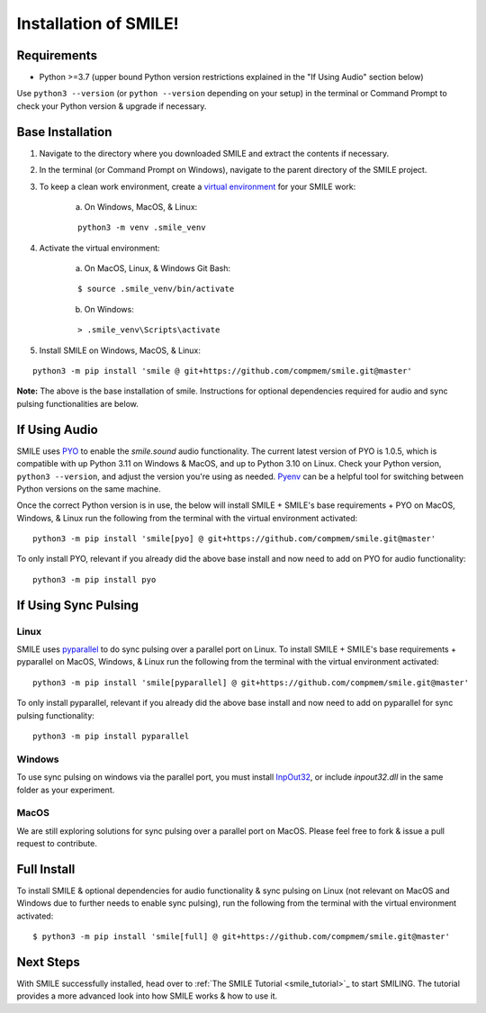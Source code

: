 ============================
Installation of SMILE!
============================


Requirements
============

- Python >=3.7 (upper bound Python version restrictions explained in the "If Using Audio" section below)

Use ``python3 --version`` (or ``python --version`` depending on your setup) in the terminal or Command Prompt to check your Python version & upgrade if necessary.


Base Installation
=================

1. Navigate to the directory where you downloaded SMILE and extract the contents if necessary.

2. In the terminal (or Command Prompt on Windows), navigate to the parent directory of the SMILE project.

3. To keep a clean work environment, create a `virtual environment <https://docs.python.org/3/library/venv.html>`_ for your SMILE work:

    a. On Windows, MacOS, & Linux:
    
    ::

        python3 -m venv .smile_venv

4. Activate the virtual environment:

    a. On MacOS, Linux, & Windows Git Bash: 
    
    ::

        $ source .smile_venv/bin/activate

    b. On Windows: 
    
    ::

        > .smile_venv\Scripts\activate

5. Install SMILE on Windows, MacOS, & Linux: 

::

    python3 -m pip install 'smile @ git+https://github.com/compmem/smile.git@master'

**Note:** The above is the base installation of smile. Instructions for optional dependencies required for audio and sync pulsing functionalities are below.


If Using Audio
==============

SMILE uses `PYO <https://github.com/belangeo/pyo>`_ to enable the `smile.sound` audio functionality. 
The current latest version of PYO is 1.0.5, which is compatible with up Python 3.11 on Windows & MacOS, and up to Python 3.10 on Linux.
Check your Python version, ``python3 --version``, and adjust the version you're using as needed.
`Pyenv <https://github.com/pyenv/pyenv>`_ can be a helpful tool for switching between Python versions on the same machine.

Once the correct Python version is in use, the below will install SMILE + SMILE's base requirements + PYO on MacOS, Windows, & Linux
run the following from the terminal with the virtual environment activated:

::

    python3 -m pip install 'smile[pyo] @ git+https://github.com/compmem/smile.git@master'

To only install PYO, relevant if you already did the above base install and now need to add on PYO for audio functionality:

::

    python3 -m pip install pyo

If Using Sync Pulsing
=====================

Linux
-----

SMILE uses `pyparallel <https://github.com/pyserial/pyparallel>`_ to do sync pulsing over a parallel port on Linux.
To install SMILE + SMILE's base requirements + pyparallel on MacOS, Windows, & Linux run the following from the terminal with the virtual environment activated:

::

    python3 -m pip install 'smile[pyparallel] @ git+https://github.com/compmem/smile.git@master'

To only install pyparallel, relevant if you already did the above base install and now need to add on pyparallel for sync pulsing functionality:

::

    python3 -m pip install pyparallel

Windows
-------

To use sync pulsing on windows via the parallel port, you must install
`InpOut32 <https://www.highrez.co.uk/Downloads/InpOut32/>`_, or include *inpout32.dll* in the same folder as your experiment.

MacOS
-----

We are still exploring solutions for sync pulsing over a parallel port on MacOS. 
Please feel free to fork & issue a pull request to contribute.


Full Install
============

To install SMILE & optional dependencies for audio functionality & sync pulsing on Linux (not relevant on MacOS and Windows due to further needs to enable sync pulsing), run the following from the terminal with the virtual environment activated:

::

    $ python3 -m pip install 'smile[full] @ git+https://github.com/compmem/smile.git@master'


Next Steps
==========

With SMILE successfully installed, head over to
:ref:`The SMILE Tutorial <smile_tutorial>`_ to start SMILING. The tutorial provides a more
advanced look into how SMILE works & how to use it.
